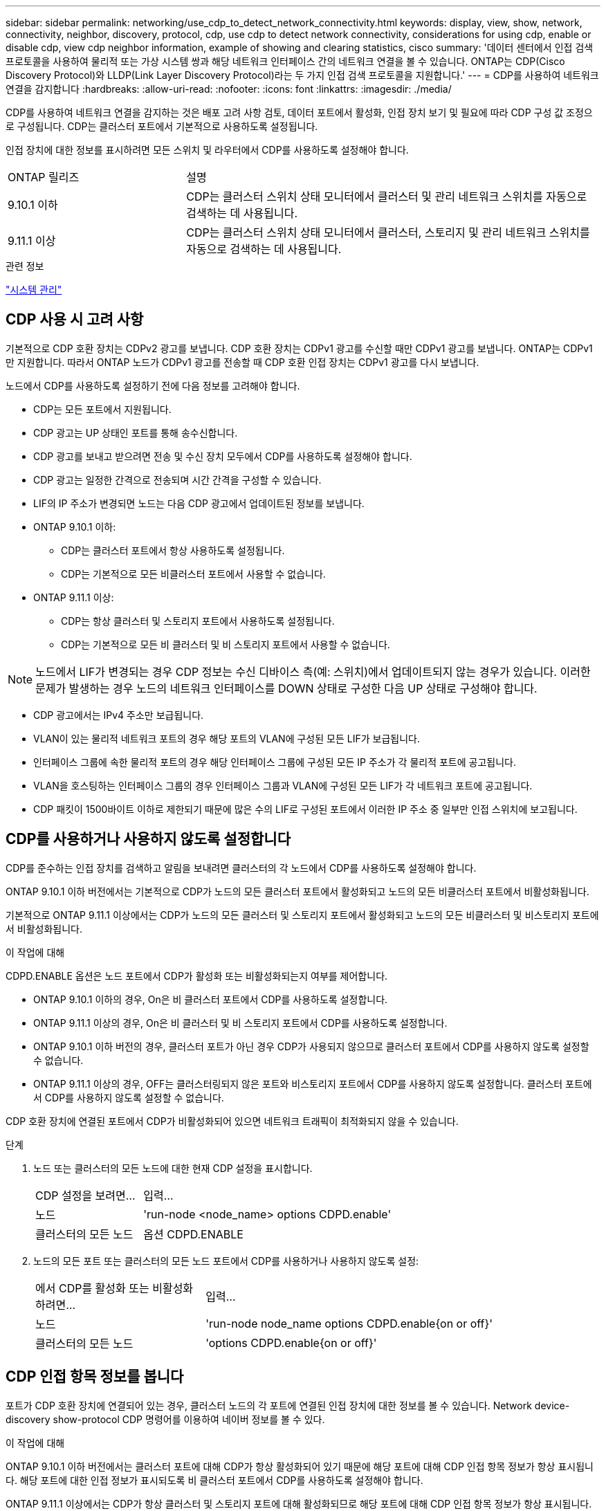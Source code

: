 ---
sidebar: sidebar 
permalink: networking/use_cdp_to_detect_network_connectivity.html 
keywords: display, view, show, network, connectivity, neighbor, discovery, protocol, cdp, use cdp to detect network connectivity, considerations for using cdp, enable or disable cdp, view cdp neighbor information, example of showing and clearing statistics, cisco 
summary: '데이터 센터에서 인접 검색 프로토콜을 사용하여 물리적 또는 가상 시스템 쌍과 해당 네트워크 인터페이스 간의 네트워크 연결을 볼 수 있습니다. ONTAP는 CDP(Cisco Discovery Protocol)와 LLDP(Link Layer Discovery Protocol)라는 두 가지 인접 검색 프로토콜을 지원합니다.' 
---
= CDP를 사용하여 네트워크 연결을 감지합니다
:hardbreaks:
:allow-uri-read: 
:nofooter: 
:icons: font
:linkattrs: 
:imagesdir: ./media/


[role="lead"]
CDP를 사용하여 네트워크 연결을 감지하는 것은 배포 고려 사항 검토, 데이터 포트에서 활성화, 인접 장치 보기 및 필요에 따라 CDP 구성 값 조정으로 구성됩니다. CDP는 클러스터 포트에서 기본적으로 사용하도록 설정됩니다.

인접 장치에 대한 정보를 표시하려면 모든 스위치 및 라우터에서 CDP를 사용하도록 설정해야 합니다.

[cols="30,70"]
|===


| ONTAP 릴리즈 | 설명 


 a| 
9.10.1 이하
 a| 
CDP는 클러스터 스위치 상태 모니터에서 클러스터 및 관리 네트워크 스위치를 자동으로 검색하는 데 사용됩니다.



 a| 
9.11.1 이상
 a| 
CDP는 클러스터 스위치 상태 모니터에서 클러스터, 스토리지 및 관리 네트워크 스위치를 자동으로 검색하는 데 사용됩니다.

|===
.관련 정보
link:../system-admin/index.html["시스템 관리"^]



== CDP 사용 시 고려 사항

기본적으로 CDP 호환 장치는 CDPv2 광고를 보냅니다. CDP 호환 장치는 CDPv1 광고를 수신할 때만 CDPv1 광고를 보냅니다. ONTAP는 CDPv1만 지원합니다. 따라서 ONTAP 노드가 CDPv1 광고를 전송할 때 CDP 호환 인접 장치는 CDPv1 광고를 다시 보냅니다.

노드에서 CDP를 사용하도록 설정하기 전에 다음 정보를 고려해야 합니다.

* CDP는 모든 포트에서 지원됩니다.
* CDP 광고는 UP 상태인 포트를 통해 송수신합니다.
* CDP 광고를 보내고 받으려면 전송 및 수신 장치 모두에서 CDP를 사용하도록 설정해야 합니다.
* CDP 광고는 일정한 간격으로 전송되며 시간 간격을 구성할 수 있습니다.
* LIF의 IP 주소가 변경되면 노드는 다음 CDP 광고에서 업데이트된 정보를 보냅니다.
* ONTAP 9.10.1 이하:
+
** CDP는 클러스터 포트에서 항상 사용하도록 설정됩니다.
** CDP는 기본적으로 모든 비클러스터 포트에서 사용할 수 없습니다.


* ONTAP 9.11.1 이상:
+
** CDP는 항상 클러스터 및 스토리지 포트에서 사용하도록 설정됩니다.
** CDP는 기본적으로 모든 비 클러스터 및 비 스토리지 포트에서 사용할 수 없습니다.





NOTE: 노드에서 LIF가 변경되는 경우 CDP 정보는 수신 디바이스 측(예: 스위치)에서 업데이트되지 않는 경우가 있습니다. 이러한 문제가 발생하는 경우 노드의 네트워크 인터페이스를 DOWN 상태로 구성한 다음 UP 상태로 구성해야 합니다.

* CDP 광고에서는 IPv4 주소만 보급됩니다.
* VLAN이 있는 물리적 네트워크 포트의 경우 해당 포트의 VLAN에 구성된 모든 LIF가 보급됩니다.
* 인터페이스 그룹에 속한 물리적 포트의 경우 해당 인터페이스 그룹에 구성된 모든 IP 주소가 각 물리적 포트에 공고됩니다.
* VLAN을 호스팅하는 인터페이스 그룹의 경우 인터페이스 그룹과 VLAN에 구성된 모든 LIF가 각 네트워크 포트에 공고됩니다.
* CDP 패킷이 1500바이트 이하로 제한되기 때문에 많은 수의 LIF로 구성된 포트에서 이러한 IP 주소 중 일부만 인접 스위치에 보고됩니다.




== CDP를 사용하거나 사용하지 않도록 설정합니다

CDP를 준수하는 인접 장치를 검색하고 알림을 보내려면 클러스터의 각 노드에서 CDP를 사용하도록 설정해야 합니다.

ONTAP 9.10.1 이하 버전에서는 기본적으로 CDP가 노드의 모든 클러스터 포트에서 활성화되고 노드의 모든 비클러스터 포트에서 비활성화됩니다.

기본적으로 ONTAP 9.11.1 이상에서는 CDP가 노드의 모든 클러스터 및 스토리지 포트에서 활성화되고 노드의 모든 비클러스터 및 비스토리지 포트에서 비활성화됩니다.

.이 작업에 대해
CDPD.ENABLE 옵션은 노드 포트에서 CDP가 활성화 또는 비활성화되는지 여부를 제어합니다.

* ONTAP 9.10.1 이하의 경우, On은 비 클러스터 포트에서 CDP를 사용하도록 설정합니다.
* ONTAP 9.11.1 이상의 경우, On은 비 클러스터 및 비 스토리지 포트에서 CDP를 사용하도록 설정합니다.
* ONTAP 9.10.1 이하 버전의 경우, 클러스터 포트가 아닌 경우 CDP가 사용되지 않으므로 클러스터 포트에서 CDP를 사용하지 않도록 설정할 수 없습니다.
* ONTAP 9.11.1 이상의 경우, OFF는 클러스터링되지 않은 포트와 비스토리지 포트에서 CDP를 사용하지 않도록 설정합니다. 클러스터 포트에서 CDP를 사용하지 않도록 설정할 수 없습니다.


CDP 호환 장치에 연결된 포트에서 CDP가 비활성화되어 있으면 네트워크 트래픽이 최적화되지 않을 수 있습니다.

.단계
. 노드 또는 클러스터의 모든 노드에 대한 현재 CDP 설정을 표시합니다.
+
[cols="30,70"]
|===


| CDP 설정을 보려면... | 입력... 


 a| 
노드
 a| 
'run-node <node_name> options CDPD.enable'



 a| 
클러스터의 모든 노드
 a| 
옵션 CDPD.ENABLE

|===
. 노드의 모든 포트 또는 클러스터의 모든 노드 포트에서 CDP를 사용하거나 사용하지 않도록 설정:
+
[cols="30,70"]
|===


| 에서 CDP를 활성화 또는 비활성화하려면... | 입력... 


 a| 
노드
 a| 
'run-node node_name options CDPD.enable{on or off}'



 a| 
클러스터의 모든 노드
 a| 
'options CDPD.enable{on or off}'

|===




== CDP 인접 항목 정보를 봅니다

포트가 CDP 호환 장치에 연결되어 있는 경우, 클러스터 노드의 각 포트에 연결된 인접 장치에 대한 정보를 볼 수 있습니다. Network device-discovery show-protocol CDP 명령어를 이용하여 네이버 정보를 볼 수 있다.

.이 작업에 대해
ONTAP 9.10.1 이하 버전에서는 클러스터 포트에 대해 CDP가 항상 활성화되어 있기 때문에 해당 포트에 대해 CDP 인접 항목 정보가 항상 표시됩니다. 해당 포트에 대한 인접 정보가 표시되도록 비 클러스터 포트에서 CDP를 사용하도록 설정해야 합니다.

ONTAP 9.11.1 이상에서는 CDP가 항상 클러스터 및 스토리지 포트에 대해 활성화되므로 해당 포트에 대해 CDP 인접 항목 정보가 항상 표시됩니다. 해당 포트에 대해 인접 정보가 표시되도록 클러스터링되지 않은 포트와 비스토리지 포트에서 CDP가 활성화되어 있어야 합니다.

.단계
클러스터의 노드의 포트에 연결된 모든 CDP 호환 디바이스에 대한 정보를 표시합니다.

....
network device-discovery show -node node -protocol cdp
....
다음 명령을 실행하면 노드 sti2650-212의 포트에 연결된 인접 항목이 표시됩니다.

....
network device-discovery show -node sti2650-212 -protocol cdp
Node/       Local  Discovered
Protocol    Port   Device (LLDP: ChassisID)  Interface         Platform
----------- ------ ------------------------- ----------------  ----------------
sti2650-212/cdp
            e0M    RTP-LF810-510K37.gdl.eng.netapp.com(SAL1942R8JS)
                                             Ethernet1/14      N9K-C93120TX
            e0a    CS:RTP-CS01-510K35        0/8               CN1610
            e0b    CS:RTP-CS01-510K36        0/8               CN1610
            e0c    RTP-LF350-510K34.gdl.eng.netapp.com(FDO21521S76)
                                             Ethernet1/21      N9K-C93180YC-FX
            e0d    RTP-LF349-510K33.gdl.eng.netapp.com(FDO21521S4T)
                                             Ethernet1/22      N9K-C93180YC-FX
            e0e    RTP-LF349-510K33.gdl.eng.netapp.com(FDO21521S4T)
                                             Ethernet1/23      N9K-C93180YC-FX
            e0f    RTP-LF349-510K33.gdl.eng.netapp.com(FDO21521S4T)
                                             Ethernet1/24      N9K-C93180YC-FX
....
출력에는 지정된 노드의 각 포트에 연결된 Cisco 장치가 나열됩니다.



== CDP 메시지의 보류 시간을 구성합니다

보류 시간은 CDP 광고가 인접한 CDP 준수 장치의 캐시에 저장되는 기간입니다. 보류 시간은 각 CDPv1 패킷에 공고되며 노드에서 CDPv1 패킷을 수신할 때마다 업데이트됩니다.

* 'CDPD.HoldTime' 옵션의 값은 HA 쌍의 양쪽 노드에서 동일한 값으로 설정해야 합니다.
* 기본 유지 시간 값은 180초이지만 10초에서 255초 사이의 값을 입력할 수 있습니다.
* 보류 시간이 만료되기 전에 IP 주소를 제거하면 보류 시간이 만료될 때까지 CDP 정보가 캐싱됩니다.


.단계
. 노드 또는 클러스터의 모든 노드에 대한 현재 CDP 보류 시간을 표시합니다.
+
[cols="30,70"]
|===


| 보류 시간을 보려면... | 입력... 


 a| 
노드
 a| 
'run-node node_name options CDPD.HoldTime'



 a| 
클러스터의 모든 노드
 a| 
옵션 CDPD.HoldTime

|===
. 클러스터의 모든 포트 또는 클러스터의 모든 노드에 있는 모든 포트에 대해 CDP 보류 시간을 구성합니다.
+
[cols="30,70"]
|===


| 보류 시간을 설정하려면... | 입력... 


 a| 
노드
 a| 
'run-node node_name options CDPD.HoldTime HoldTime'



 a| 
클러스터의 모든 노드
 a| 
옵션 CDPD.HoldTime HoldTime

|===




== CDP 광고 전송 간격을 설정합니다

CDP 광고는 CDP 이웃에게 정기적으로 전송됩니다. 네트워크 트래픽과 네트워크 토폴로지의 변경 내용에 따라 CDP 광고 전송 간격을 늘리거나 줄일 수 있습니다.

* "cdpd.interval` 옵션 값은 HA 쌍의 두 노드에서 같은 값으로 설정해야 합니다.
* 기본 간격은 60초이지만 5초에서 900초 사이의 값을 입력할 수 있습니다.


.단계
. 노드 또는 클러스터의 모든 노드에 대한 현재 CDP 광고 시간 간격을 표시합니다.
+
[cols="30,70"]
|===


| 간격을 보려면... | 입력... 


 a| 
노드
 a| 
'run-node node_name options cdpd.interval`



 a| 
클러스터의 모든 노드
 a| 
옵션 cdpd.interval`

|===
. 노드의 모든 포트 또는 클러스터의 모든 노드 포트에 대해 CDP 알림을 보내는 간격을 구성합니다.
+
[cols="30,70"]
|===


| 간격을 설정하려면... | 입력... 


 a| 
노드
 a| 
'run-node node_name options cdpd.interval interval



 a| 
클러스터의 모든 노드
 a| 
옵션 cdpd.interval 간격

|===




== CDP 통계를 보거나 지웁니다

각 노드의 클러스터 및 비클러스터 포트에 대한 CDP 통계를 보고 잠재적인 네트워크 연결 문제를 감지할 수 있습니다. CDP 통계는 마지막 삭제 시점으로부터 누적됩니다.

.이 작업에 대해
ONTAP 9.10.1 이하 버전에서는 포트에 대해 CDP가 항상 활성화되어 있기 때문에 해당 포트의 트래픽에 대해 CDP 통계가 항상 표시됩니다. 해당 포트에 대한 통계를 표시하려면 포트에서 CDP를 사용하도록 설정해야 합니다.

ONTAP 9.11.1 이상에서는 CDP가 항상 클러스터 및 스토리지 포트에 대해 활성화되므로 해당 포트의 트래픽에 대해 CDP 통계가 항상 표시됩니다. 이러한 포트에 대한 통계를 표시하려면 클러스터링되지 않은 포트 또는 비스토리지 포트에서 CDP가 활성화되어 있어야 합니다.

.단계
노드의 모든 포트에 대한 현재 CDP 통계를 표시하거나 지웁니다.

[cols="30,70"]
|===


| 원하는 작업 | 입력... 


 a| 
CDP 통계를 봅니다
 a| 
'run-node_name CDPD show-stats'



 a| 
CDP 통계를 지웁니다
 a| 
'run-node_name CDPD zero-stats'

|===


=== 통계 표시 및 지우기 예

다음 명령을 실행하면 CDP 통계가 지워지기 전에 표시됩니다. 마지막 통계 삭제 이후 송수신된 총 패킷 수가 출력에 표시됩니다.

....
run -node node1 cdpd show-stats

RECEIVE
 Packets:         9116  | Csum Errors:       0  | Unsupported Vers:  4561
 Invalid length:     0  | Malformed:         0  | Mem alloc fails:      0
 Missing TLVs:       0  | Cache overflow:    0  | Other errors:         0

TRANSMIT
 Packets:         4557  | Xmit fails:        0  | No hostname:          0
 Packet truncated:   0  | Mem alloc fails:   0  | Other errors:         0

OTHER
 Init failures:      0
....
다음 명령을 실행하면 CDP 통계가 지워집니다.

....
run -node node1 cdpd zero-stats
....
....
run -node node1 cdpd show-stats

RECEIVE
 Packets:            0  | Csum Errors:       0  | Unsupported Vers:     0
 Invalid length:     0  | Malformed:         0  | Mem alloc fails:      0
 Missing TLVs:       0  | Cache overflow:    0  | Other errors:         0

TRANSMIT
 Packets:            0  | Xmit fails:        0  | No hostname:          0
 Packet truncated:   0  | Mem alloc fails:   0  | Other errors:         0

OTHER
 Init failures:      0
....
통계를 지운 후에는 다음 CDP 보급 알림이 전송되거나 수신된 후에 누적되기 시작합니다.



== CDP를 지원하지 않는 이더넷 스위치에 연결 중입니다

여러 공급업체 스위치는 CDP를 지원하지 않습니다.  기술 자료 문서를 참조하십시오 https://kb.netapp.com/onprem/ontap/da/NAS/ONTAP_device_discovery_shows_nodes_instead_of_the_switch["ONTAP 장치 검색에는 스위치 대신 노드가 표시됩니다"^] 를 참조하십시오.

이 문제를 해결하는 방법에는 두 가지가 있습니다.

* 지원되는 경우 CDP를 사용하지 않도록 설정하고 LLDP를 사용하도록 설정합니다. 을 참조하십시오 link:use_lldp_to_detect_network_connectivity.html["LLDP를 사용하여 네트워크 연결을 감지합니다"] 를 참조하십시오.
* CDP 광고를 삭제하도록 스위치에서 MAC 주소 패킷 필터를 구성합니다.

